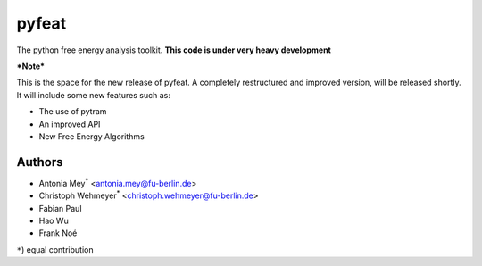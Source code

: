 ******
pyfeat
******

The python free energy analysis toolkit.
**This code is under very heavy development**

***Note***

This is the space for the new release of pyfeat.
A completely restructured and improved version, will be released shortly.
It will include some new features such as:

- The use of pytram
- An improved API
- New Free Energy Algorithms




Authors
=======

- Antonia Mey\ :superscript:`*` <antonia.mey@fu-berlin.de>
- Christoph Wehmeyer\ :superscript:`*` <christoph.wehmeyer@fu-berlin.de>
- Fabian Paul
- Hao Wu
- Frank Noé

``*``) equal contribution


